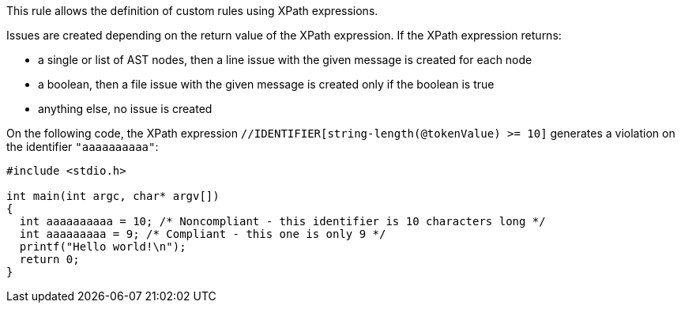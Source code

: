 This rule allows the definition of custom rules using XPath expressions.

Issues are created depending on the return value of the XPath expression. If the XPath expression returns:

* a single or list of AST nodes, then a line issue with the given message is created for each node
* a boolean, then a file issue with the given message is created only if the boolean is true
* anything else, no issue is created

On the following code, the XPath expression ``//IDENTIFIER[string-length(@tokenValue) >= 10]`` generates a violation on the identifier ``"aaaaaaaaaa"``:

----
#include <stdio.h>

int main(int argc, char* argv[])
{
  int aaaaaaaaaa = 10; /* Noncompliant - this identifier is 10 characters long */
  int aaaaaaaaa = 9; /* Compliant - this one is only 9 */
  printf("Hello world!\n");
  return 0;
}
----
